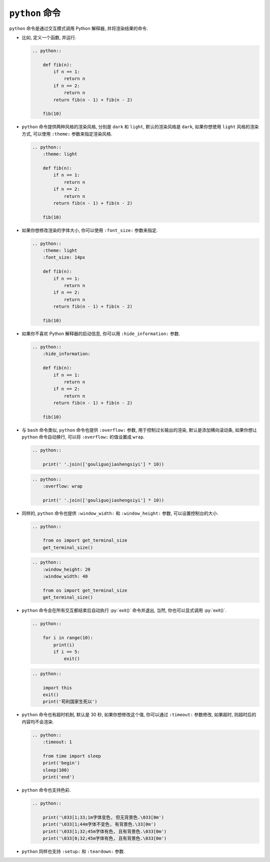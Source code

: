 ``python`` 命令
===============

``python`` 命令是通过交互模式调用 Python 解释器, 并将渲染结果的命令.

- 比如, 定义一个函数, 并运行.

  .. code-block:: rst

      .. python::

          def fib(n):
              if n == 1:
                  return n
              if n == 2:
                  return n
              return fib(n - 1) + fib(n - 2)

          fib(10)

  .. python::

      def fib(n):
          if n == 1:
              return n
          if n == 2:
              return n
          return fib(n - 1) + fib(n - 2)

      fib(10)

- ``python`` 命令提供两种风格的渲染风格, 分别是 ``dark`` 和 ``light``, 默认的渲染风格是 ``dark``, 如果你想使用 ``light`` 风格的渲染方式, 可以使用 ``:theme:`` 参数来指定渲染风格.

  .. code-block:: rst

      .. python::
          :theme: light

          def fib(n):
              if n == 1:
                  return n
              if n == 2:
                  return n
              return fib(n - 1) + fib(n - 2)

          fib(10)

  .. python::
      :theme: light

      def fib(n):
          if n == 1:
              return n
          if n == 2:
              return n
          return fib(n - 1) + fib(n - 2)

      fib(10)

- 如果你想修改渲染的字体大小, 你可以使用 ``:font_size:`` 参数来指定.

  .. code-block:: rst

      .. python::
          :theme: light
          :font_size: 14px

          def fib(n):
              if n == 1:
                  return n
              if n == 2:
                  return n
              return fib(n - 1) + fib(n - 2)

          fib(10)

  .. python::
      :theme: light
      :font_size: 14px

      def fib(n):
          if n == 1:
              return n
          if n == 2:
              return n
          return fib(n - 1) + fib(n - 2)

      fib(10)

- 如果你不喜欢 Python 解释器的启动信息, 你可以用 ``:hide_information:`` 参数.

  .. code-block:: rst

      .. python::
          :hide_information:

          def fib(n):
              if n == 1:
                  return n
              if n == 2:
                  return n
              return fib(n - 1) + fib(n - 2)

          fib(10)

  .. python::
      :hide_information:

      def fib(n):
          if n == 1:
              return n
          if n == 2:
              return n
          return fib(n - 1) + fib(n - 2)

      fib(10)

- 与 ``bash`` 命令类似, ``python`` 命令也提供 ``:overflow:`` 参数, 用于控制过长输出的渲染, 默认是添加横向滚动条, 如果你想让 ``python`` 命令自动换行, 可以将 ``:overflow:`` 的值设置成 ``wrap``.

  .. code-block:: rst

      .. python::

          print(' '.join(['gouliguojiashengsiyi'] * 10))

  .. python::

      print(' '.join(['gouliguojiashengsiyi'] * 10))

  .. code-block:: rst

      .. python::
          :overflow: wrap

          print(' '.join(['gouliguojiashengsiyi'] * 10))

  .. python::
      :overflow: wrap

      print(' '.join(['gouliguojiashengsiyi'] * 10))

- 同样的, ``python`` 命令也提供 ``:window_width:`` 和 ``:window_height:`` 参数, 可以设置控制台的大小.

  .. code-block:: rst

      .. python::

          from os import get_terminal_size
          get_terminal_size()

  .. python::

      from os import get_terminal_size
      get_terminal_size()

  .. code-block:: rst

      .. python::
          :window_height: 20
          :window_width: 40

          from os import get_terminal_size
          get_terminal_size()

  .. python::
      :window_height: 20
      :window_width: 40

      from os import get_terminal_size
      get_terminal_size()

- ``python`` 命令会在所有交互都结束后自动执行 :py:`exit()` 命令并退出, 当然, 你也可以显式调用 :py:`exit()`.

  .. code-block:: rst

      .. python::

          for i in range(10):
              print(i)
              if i == 5:
                  exit()

  .. python::

      for i in range(10):
          print(i)
          if i == 5:
              exit()

  .. code-block:: rst

      .. python::

          import this
          exit()
          print('苟利国家生死以')

  .. python::

      import this
      exit()
      print('苟利国家生死以')

- ``python`` 命令也有超时机制, 默认是 30 秒, 如果你想修改这个值, 你可以通过 ``:timeout:`` 参数修改, 如果超时, 则超时后的内容均不会渲染.

  .. code-block:: rst

      .. python::
          :timeout: 1

          from time import sleep
          print('begin')
          sleep(100)
          print('end')

  .. python::
      :timeout: 1

      from time import sleep
      print('begin')
      sleep(100)
      print('end')

- ``python`` 命令也支持色彩.

  .. code-block:: rst

      .. python::

          print('\033[1;33;1m字体变色, 但无背景色.\033[0m')
          print('\033[1;44m字体不变色, 有背景色.\33[0m')
          print('\033[1;32;45m字体有色, 且有背景色.\033[0m')
          print('\033[0;32;45m字体有色, 且有背景色.\033[0m')

  .. python::

      print('\033[1;33;1m字体变色, 但无背景色.\033[0m')
      print('\033[1;44m字体不变色, 有背景色.\33[0m')
      print('\033[1;32;45m字体有色, 且有背景色.\033[0m')
      print('\033[0;32;45m字体有色, 且有背景色.\033[0m')

- ``python`` 同样也支持 ``:setup:`` 和 ``:teardown:`` 参数.

